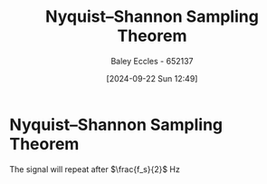 :PROPERTIES:
:ID:       cbb625ec-3e7a-4e0c-8193-578ee9897e81
:END:
#+title: Nyquist–Shannon Sampling Theorem
#+date: [2024-09-22 Sun 12:49]
#+AUTHOR: Baley Eccles - 652137
#+STARTUP: latexpreview

* Nyquist–Shannon Sampling Theorem
The signal will repeat after $\frac{f_s}{2}$ Hz
